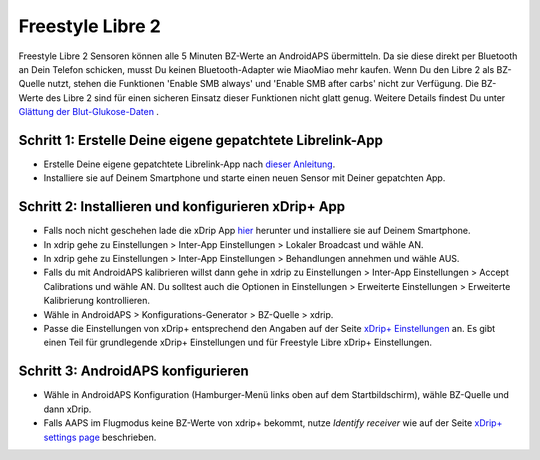 Freestyle Libre 2
*********************

Freestyle Libre 2 Sensoren können alle 5 Minuten BZ-Werte an AndroidAPS übermitteln. Da sie diese direkt per Bluetooth an Dein Telefon schicken, musst Du keinen Bluetooth-Adapter wie MiaoMiao mehr kaufen. Wenn Du den Libre 2 als BZ-Quelle nutzt, stehen die Funktionen 'Enable SMB always' und 'Enable SMB after carbs' nicht zur Verfügung. Die BZ-Werte des Libre 2 sind für einen sicheren Einsatz dieser Funktionen nicht glatt genug. Weitere Details findest Du unter `Glättung der Blut-Glukose-Daten <../Usage/Smoothing-Blood-Glucose-Data-in-xDrip.md>`_ .

Schritt 1: Erstelle Deine eigene gepatchtete Librelink-App
==============
* Erstelle Deine eigene gepatchtete Librelink-App nach `dieser Anleitung <https://github.com/user987654321resu/Libre2-patched-App>`_.
* Installiere sie auf Deinem Smartphone und starte einen neuen Sensor mit Deiner gepatchten App.

Schritt 2: Installieren und konfigurieren xDrip+ App
==============
* Falls noch nicht geschehen lade die xDrip App `hier <https://github.com/NightscoutFoundation/xDrip/releases>`_ herunter und installiere sie auf Deinem Smartphone.
* In xdrip gehe zu Einstellungen > Inter-App Einstellungen > Lokaler Broadcast und wähle AN.
* In xdrip gehe zu Einstellungen > Inter-App Einstellungen > Behandlungen annehmen und wähle AUS.
* Falls du mit AndroidAPS kalibrieren willst dann gehe in xdrip zu Einstellungen > Inter-App Einstellungen > Accept Calibrations und wähle AN.  Du solltest auch die Optionen in Einstellungen > Erweiterte Einstellungen > Erweiterte Kalibrierung kontrollieren.
* Wähle in AndroidAPS > Konfigurations-Generator > BZ-Quelle > xdrip.
* Passe die Einstellungen von xDrip+ entsprechend den Angaben auf der Seite `xDrip+ Einstellungen <../Configuration/xdrip.md>`__ an. Es gibt einen Teil für grundlegende xDrip+ Einstellungen und für Freestyle Libre xDrip+ Einstellungen.

Schritt 3: AndroidAPS konfigurieren
==============
* Wähle in AndroidAPS Konfiguration (Hamburger-Menü links oben auf dem Startbildschirm), wähle BZ-Quelle und dann xDrip. 
* Falls AAPS im Flugmodus keine BZ-Werte von xdrip+ bekommt, nutze `Identify receiver` wie auf der Seite `xDrip+ settings page <../Configuration/xdrip.md>`_ beschrieben.
